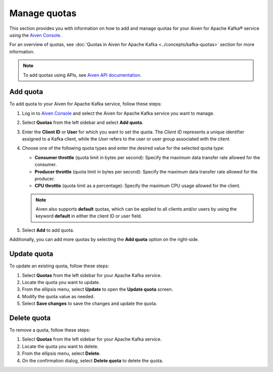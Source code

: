 Manage quotas
==============
This section provides you with information on how to add and manage quotas for your Aiven for Apache Kafka® service using the `Aiven Console <https://console.aiven.io/>`_. 

For an overview of quotas, see :doc:`Quotas in Aiven for Apache Kafka <../concepts/kafka-quotas>` section for more information.

.. note:: 
    To add quotas using APIs, see `Aiven API documentation  <https://api.aiven.io/doc/>`_. 

Add quota
------------

To add quota to your Aiven for Apache Kafka service, follow these steps:

1. Log in to `Aiven Console <https://console.aiven.io/>`_ and select the Aiven for Apache Kafka service you want to manage. 
2. Select **Quotas** from the left sidebar and select **Add quota**. 
3. Enter the **Client ID** or **User** for which you want to set the quota. The *Client ID* represents a unique identifier assigned to a Kafka client, while the *User* refers to the user or user group associated with the client.
4. Choose one of the following quota types and enter the desired value for the selected quota type:
   
   * **Consumer throttle** (quota limit in bytes per second): Specify the maximum data transfer rate allowed for the consumer.
   * **Producer throttle** (quota limit in bytes per second): Specify the maximum data transfer rate allowed for the producer.
   * **CPU throttle** (quota limit as a percentage): Specify the maximum CPU usage allowed for the client.
  
   .. note:: 
   
       Aiven also supports **default** quotas, which can be applied to all clients and/or users by using the keyword **default** in either the client ID or user field.
  
5. Select **Add** to add quota. 

Additionally, you can add more quotas by selecting the **Add quota** option on the right-side.

Update quota
--------------

To update an existing quota, follow these steps:

1. Select **Quotas** from the left sidebar for your Apache Kafka service.
2. Locate the quota you want to update.
3. From the ellipsis menu, select **Update** to open the **Update quota** screen.
4. Modify the quota value as needed.
5. Select **Save changes** to save the changes and update the quota.

Delete quota
---------------
To remove a quota, follow these steps: 

1.  Select **Quotas** from the left sidebar for your Apache Kafka service.
2.  Locate the quota you want to delete.
3.  From the ellipsis menu, select **Delete**. 
4.  On the confirmation dialog, select **Delete quota** to delete the quota. 

